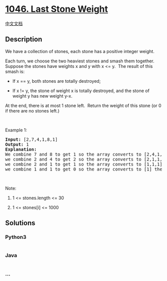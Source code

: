 * [[https://leetcode.com/problems/last-stone-weight][1046. Last Stone
Weight]]
  :PROPERTIES:
  :CUSTOM_ID: last-stone-weight
  :END:
[[./solution/1000-1099/1046.Last Stone Weight/README.org][中文文档]]

** Description
   :PROPERTIES:
   :CUSTOM_ID: description
   :END:

#+begin_html
  <p>
#+end_html

We have a collection of stones, each stone has a positive integer
weight.

#+begin_html
  </p>
#+end_html

#+begin_html
  <p>
#+end_html

Each turn, we choose the two heaviest stones and smash them together. 
Suppose the stones have weights x and y with x <= y.  The result of this
smash is:

#+begin_html
  </p>
#+end_html

#+begin_html
  <ul>
#+end_html

#+begin_html
  <li>
#+end_html

If x == y, both stones are totally destroyed;

#+begin_html
  </li>
#+end_html

#+begin_html
  <li>
#+end_html

If x != y, the stone of weight x is totally destroyed, and the stone of
weight y has new weight y-x.

#+begin_html
  </li>
#+end_html

#+begin_html
  </ul>
#+end_html

#+begin_html
  <p>
#+end_html

At the end, there is at most 1 stone left.  Return the weight of this
stone (or 0 if there are no stones left.)

#+begin_html
  </p>
#+end_html

#+begin_html
  <p>
#+end_html

 

#+begin_html
  </p>
#+end_html

#+begin_html
  <p>
#+end_html

Example 1:

#+begin_html
  </p>
#+end_html

#+begin_html
  <pre>
  <strong>Input: </strong>[2,7,4,1,8,1]
  <strong>Output: </strong>1
  <strong>Explanation: </strong>
  We combine 7 and 8 to get 1 so the array converts to [2,4,1,1,1] then,
  we combine 2 and 4 to get 2 so the array converts to [2,1,1,1] then,
  we combine 2 and 1 to get 1 so the array converts to [1,1,1] then,
  we combine 1 and 1 to get 0 so the array converts to [1] then that&#39;s the value of last stone.</pre>
#+end_html

#+begin_html
  <p>
#+end_html

 

#+begin_html
  </p>
#+end_html

#+begin_html
  <p>
#+end_html

Note:

#+begin_html
  </p>
#+end_html

#+begin_html
  <ol>
#+end_html

#+begin_html
  <li>
#+end_html

1 <= stones.length <= 30

#+begin_html
  </li>
#+end_html

#+begin_html
  <li>
#+end_html

1 <= stones[i] <= 1000

#+begin_html
  </li>
#+end_html

#+begin_html
  </ol>
#+end_html

** Solutions
   :PROPERTIES:
   :CUSTOM_ID: solutions
   :END:

#+begin_html
  <!-- tabs:start -->
#+end_html

*** *Python3*
    :PROPERTIES:
    :CUSTOM_ID: python3
    :END:
#+begin_src python
#+end_src

*** *Java*
    :PROPERTIES:
    :CUSTOM_ID: java
    :END:
#+begin_src java
#+end_src

*** *...*
    :PROPERTIES:
    :CUSTOM_ID: section
    :END:
#+begin_example
#+end_example

#+begin_html
  <!-- tabs:end -->
#+end_html
